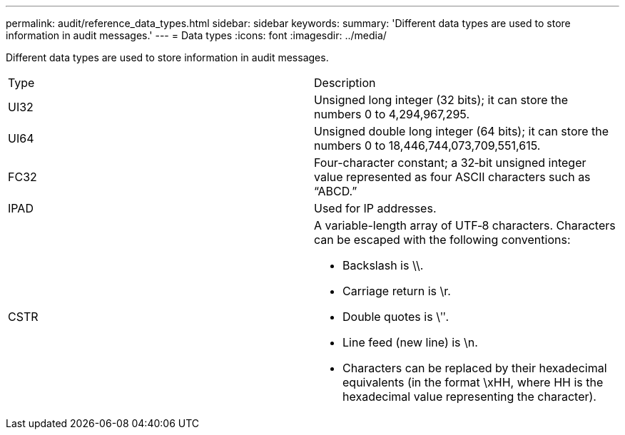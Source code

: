 ---
permalink: audit/reference_data_types.html
sidebar: sidebar
keywords: 
summary: 'Different data types are used to store information in audit messages.'
---
= Data types
:icons: font
:imagesdir: ../media/

[.lead]
Different data types are used to store information in audit messages.

|===
| Type| Description
a|
UI32
a|
Unsigned long integer (32 bits); it can store the numbers 0 to 4,294,967,295.

a|
UI64
a|
Unsigned double long integer (64 bits); it can store the numbers 0 to 18,446,744,073,709,551,615.

a|
FC32
a|
Four-character constant; a 32‐bit unsigned integer value represented as four ASCII characters such as "`ABCD.`"

a|
IPAD
a|
Used for IP addresses.
a|
CSTR
a|
A variable-length array of UTF‐8 characters. Characters can be escaped with the following conventions:

* Backslash is \\.
* Carriage return is \r.
* Double quotes is \ʺ.
* Line feed (new line) is \n.
* Characters can be replaced by their hexadecimal equivalents (in the format \xHH, where HH is the hexadecimal value representing the character).

|===

